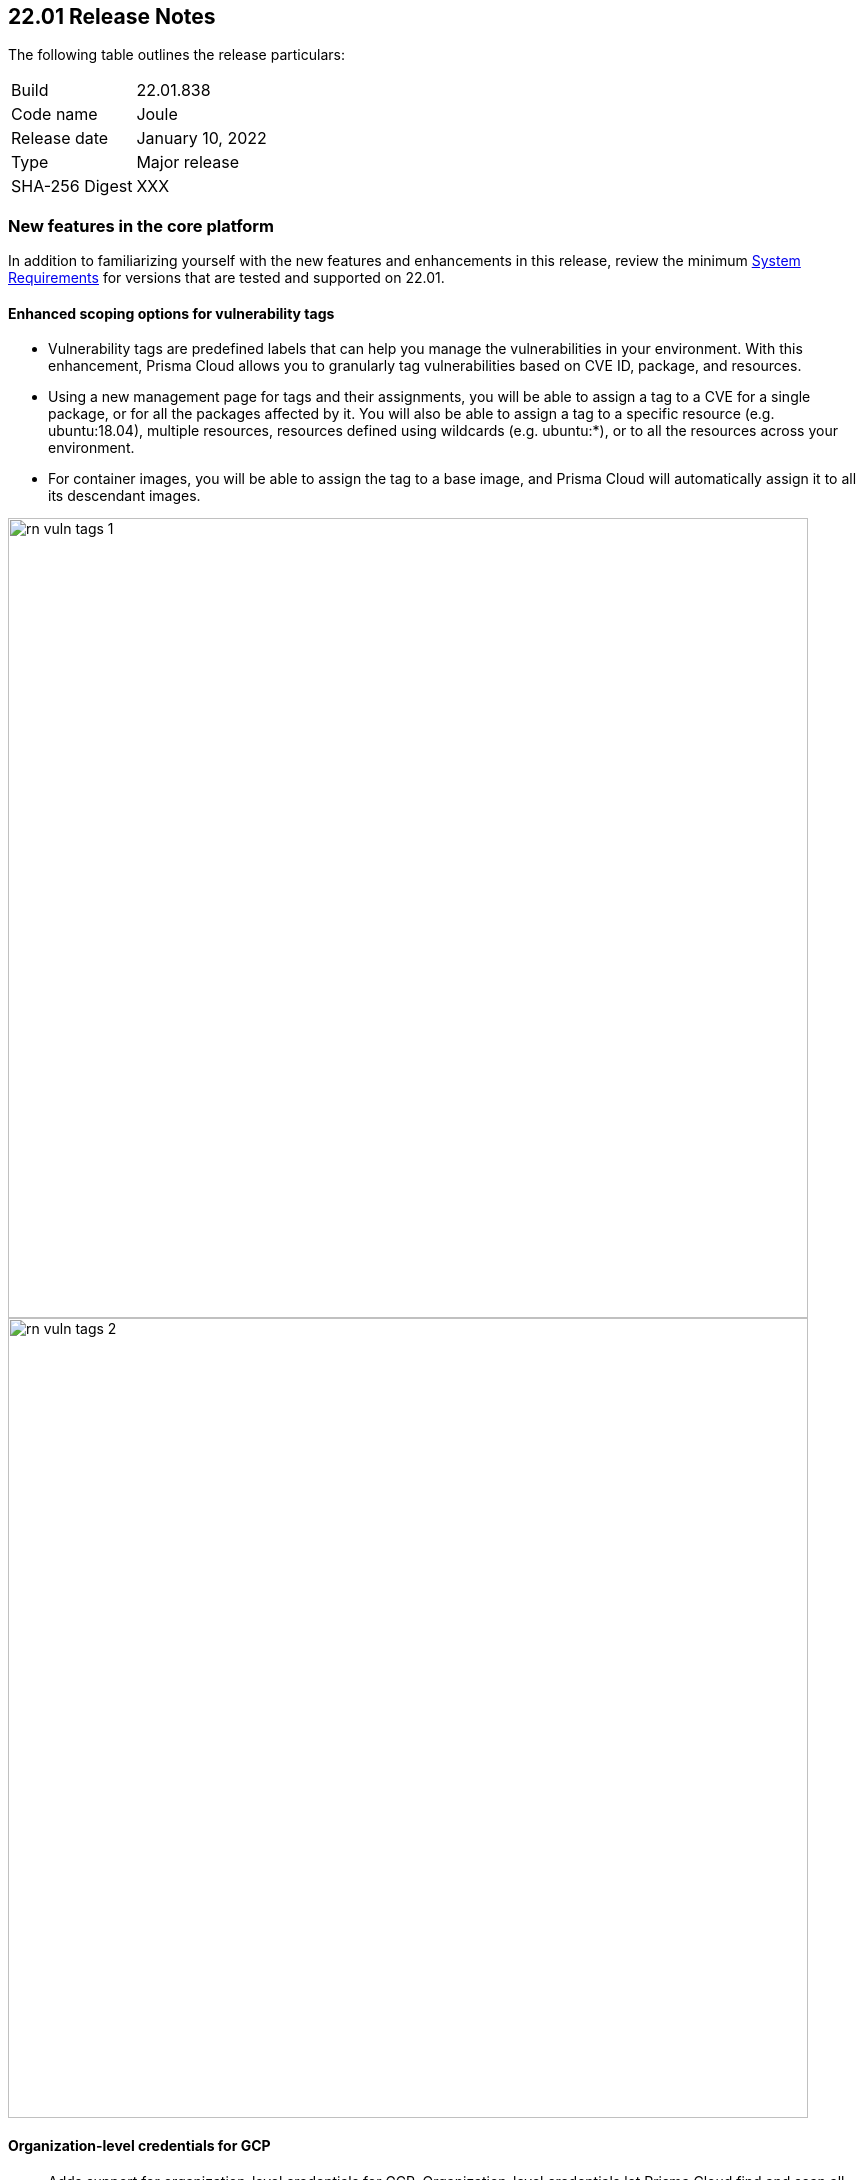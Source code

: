 == 22.01 Release Notes

The following table outlines the release particulars:

[cols="1,4"]
|===
|Build
|22.01.838

|Code name
|Joule

|Release date
|January 10, 2022

|Type
|Major release

|SHA-256 Digest
|XXX
|===

// Besides hosting the download on the Palo Alto Networks Customer Support Portal, we also support programmatic download (e.g., curl, wget) of the release directly from our CDN:
//
// LINK


=== New features in the core platform

In addition to familiarizing yourself with the new features and enhancements in this release, review the minimum  https://docs.paloaltonetworks.com/prisma/prisma-cloud/22-01/prisma-cloud-compute-edition-admin/install/system_requirements.html[System Requirements] for versions that are tested and supported on 22.01. 

==== Enhanced scoping options for vulnerability tags

// #26291

* Vulnerability tags are predefined labels that can help you manage the vulnerabilities in your environment. With this enhancement, Prisma Cloud allows you to granularly tag vulnerabilities based on CVE ID, package, and resources. 
* Using a new management page for tags and their assignments, you will be able to assign a tag to a CVE for a single package, or for all the packages affected by it. You will also be able to assign a tag to a specific resource (e.g. ubuntu:18.04), multiple resources, resources defined using wildcards (e.g. ubuntu:*), or to all the resources across your environment. 
* For container images, you will be able to assign the tag to a base image, and Prisma Cloud will automatically assign it to all its descendant images. 

image::../_graphics/rn_vuln_tags_1.png[width=800]

image::../_graphics/rn_vuln_tags_2.png[width=800]

==== Organization-level credentials for GCP

// #25992

* Adds support for organization-level credentials for GCP. Organization-level credentials let Prisma Cloud find and scan all the projects in the organization. 
* Use organization-level credentials on various features such as cloud discovery and registry scanning, to simplify Prisma Cloud credentials management, and eliminate the need for creating credentials per project.

image::../_graphics/rn_org_level_credentials.png[width=600]

==== Log DNS queries in Forensics

// #30406

* Extends the forensics capabilities with recording DNS queries in forensics for Containers, Hosts, and App-embedded Defenders. 
* This allows customers to better investigate the incidents and events occured in the environment. 

image::../_graphics/rn_dns_query.png[width=600]

==== Cortex XDR integration

// #28960

* Adds support for sending alerts to Cortex XDR. With this integration, Cortex XDR is now a native alert provider to which Prisma Cloud Compute can send runtime audits and incidents. 

image::../_graphics/rn_cortex_xdr.png[width=600]

==== Simplified Console-Defender communication certificates management process 

// #29347

* Enhances the certificate management process for Console-Defender communication. 
** The rotation of the Console-Defender communication certificates is now automatically done by Prisma Cloud Compute one year before expiration. 
** During the year after rotation and until expiration of the old certificates, the Console is able to communicate with Defenders with both old and new certificates. This allows the entire deployment to continue functioning without the need for immediate redeployment of the Defenders.
** All the Defenders must be redeployed during this year to acquire the new certificate. UI indications are provided to ensure you know which Defenders require redeployment.
** New Defenders deployed after the rotation will be getting the new certificate.
* Updates certificate management to alert users about Console CA certificate expiration 90 days in advance, rather than 30 days.

image::../_graphics/rn_defender_certs.png[width=800]

==== Protecting Runtime events from PII/sensitive information:

// #26190

* Prisma Cloud Compute Runtime events may include sensitive information that's found in commands run inside protected workloads. Now you can filter this sensitive information and ensure that it is not included in the Runtime findings (including Forensics, Incidents, audits, etc.).
** PII sanitization is important for protecting user privacy as well as ensuring that logs comply with relevant regulations (PCI, GDPR, HIPAA, amongst others).
** There are two options to scrub your sensitive Runtime data in Prisma Cloud Compute:
*** Default scrubbing configuration: automatically scrub secrets from runtime events. This configuration will be *enabled* by default when upgrading the Console.
*** Customize your own regex to detect and scrub sensitive information, in addition to the existing capabilities in WAAS.
** Head to Manage > General to see the options that are now available.
     
image::../_graphics/runtime_log_scrubbing.png[width=800]

==== Alerts integration with Splunk

// #27798

* You can now send alerts from Prisma Cloud Compute edition Console to Splunk. 
** This helps consolidate alert notifications from Prisma Cloud into Splunk so that your operations team can review and take action on the alerts.
** This is in addition to the existing Prisma Cloud Enterprise edition integration with Splunk.
** The Alert integration with Splunk is done via the Splunk HTTP Event Collector, using the _json source type.
     
image::../_graphics/splunk-alert-profile.png[width=800]
    
==== Immediate vulnerability alerts

// #27451

* You can now choose to send alerts immediately when new vulnerabilities are detected, in addition to the existing vulnerability alerting mechanism. 
* Immediate alerts can be sent in one of the following scenarios:
** Deploying a new image/host with vulnerabilities
** Detecting new vulnerabilities when re-scanning an existing image/host

==== Extend RBAC capabilities cross Prisma Cloud views

// #31486

* Extend RBAC capabilities cross Prisma Cloud views to limit data only to specify users and groups based on the Resource List and Collections assignments.
* These enhancements will affect the restricted views after the first scan.

==== Additional supported platforms

// #33456, #35634, #29410

The following operating systems are now supported:

* Bottlerocket OS
* RHEL 6 (vulnerability coverage only)
* Photon OS 3

The following Kubernetes distributions and configurations are now supported:

* K3s (K3s clusters are not shown in the Containers Radar and their containers are displayed under "Non-cluster containers".)
* EKS using containerd
* AKS with Windows nodes using containerd
* GKE Autopilot

=== New features in container security

==== Kubernetes auditing for EKS and AKS 

* Kubernetes auditing is now supported also for AWS EKS clusters as well as Azure AKS clusters 
* The settings configuraton was enhanced and now allows add kubernetes auditing setting records for each of cloud providers  

image::../_graphics/rn_K8S_audit_settings.png[width=800]

==== Kubernetes auditing cluster filter  

* Kubernetes auditing policy rules now allows to configure the rules using a cluster filter
* This allows cusotmers to granuluazlie their rules to the relevant specific clusters while the ingestions can be done for a wider range of clusters   

image::../_graphics/rn_K8S_audit_rule_cluster_filter.png[width=800]

==== CIS Benchamrks extended support

// #29181

* The list of supported CIS Benchamrks was extended to cover:
** CIS RedHat OpenShift Container Platform v4 Benchmark v1.1.0 support 
** CIS Docker Benchmark v1.3.1 
** CIS Kubernetes V1.20 Benchmark v1.0.0

==== Compliance for containerd containers

// #35577

* All CRI runtime compliance checks are now applicable also for containerd containers.
This feature is not supported on Bottlerocket OS.

==== Multiple image tags   

* Multiple image tags are now collected and presented in case a given image ID has differnet tags  

image::../_graphics/rn_multiple_tags_per_image.png[width=800]

==== Defend your containers running on AKS Windows containerd nodes

// #31323

* Extend the Azure Kubernetes Service (AKS) to support containers running on Windows nodes with containerd runtime:
** You can now install the Prisma Cloud Windows container defender on your AKS Windows containerd nodes.
** By installing the Defender you will be able to view the running containers and images on the Radar and leverage Prisma Cloud Runtime Defense capabilities on the running containers.
** Vulnerabilities and Compliance scanning are not supported yet.

==== Improve performance of Harbor registry scanning

// #29550

* Enhanced the Harbor Registry scanning performance

==== OpenShift clusters upgrade

// #20030

* Seamlessly upgrade the OpenShift clusters when Prisma Cloud defender is installed. This update will solve the following issue mentioned in https://access.redhat.com/solutions/5206691.
* This will be supported starting from OpenShift 4.7, and Defenders in the this version.

==== Deploy defenders on VMware Tanzu Isolation Segment

// #29370

* Adds support for deploying Defenders on VMWare Tanzu TAS isolation segments (Network and Compute Isolation).

==== Scan remote VMware Tanzu blobstores 

// #25722

* Adds support for scanning remote VMWare Tanzu TAS blobstores, located in a different cloud controller than the scanning Defender.
* This allows customers flexibility when defining the blobstore scanning Defenders, as well as helps avoid the need for deploying Defenders in all TAS environments in order to perform blobstore scanning.

image::../_graphics/rn_tas_remote_blobstore.png[width=600]

=== Agentless Security

// #30107

* Adds support for vulnerability scanning on running EC2 hosts in AWS cloud accounts.
* This allows customers to gain visibility into running or stopped vulnerable hosts in their cloud accounts without the need for deploying Defenders.
* Vulnerability policies with alert option and risk factors are applicable for agentless scanning
* Automatic scaling and easy switch between Defenders and agentless scans allows for flexibility in protection mode without user burden.
* Licensing for agentless scan is 1 credit per host

image::../_graphics/agentless_release.png[width=600]

=== New features in host security

==== Pre-deployment scan support for hosts on Azure and GCP 

// #29644

You can now scan virtual machine (VM) images on Azure and GCP to detect and harden against vulnerabilities, compliance issues, and malware at the pre-deployment stage. For example, if you have an image with the vulnerable version of the Apache log4j, the scan will detect and report this security issue before you deploy any hosts using the image.

Configure automatic scanning of the VM images for public, marketplace or private libraries across your Azure subscription or GCP projects on Defend > Vulnerabilities > Host > VM images, and review the scan results on Monitor > Host > VM Images under Vulnerabilities and Compliance.

image::../_graphics/vm_image_scan.png[width=600]

image::../_graphics/vm_image_scan_results.png[width=600]

==== Collection of cloud provider metadata for Windows virtual machines

// #17790

Windows Defenders now collect and report cloud metadata the same way as Linux Defenders.
Cloud metadata includes things such as the cloud provider where the Defender runs (e.g., AWS), the name of the host on which Defender runs, and so on.

=== New features in WAAS

==== WAAS Dashboard

// #26681

* A new WAAS dashboard name *WAAS explorer* is now available under *Monitor* -> *WAAS*.
* WAAS dashboard provides and overview of protection coverage, web application and API security posture, usage stats and insights

==== WAAS Event IDs

// #29280

* An Event ID will be assigned to all new WAAS events so that they can be referenced by end users and searched within the Event Monitor. 
* End users will be able to view event IDs as part of WAAS's block pages and in a new HTTP response header (X-Prisma-Event-Id).

==== Custom Rules - Extended Functionality

// #28252

* The "Allow" effect is now available for custom rules. When allowed, requests override actions set by other protections (application firewall, bot protection, API protection, etc.).
* The following transformation functions are available to users creating custom rules - `lowercase`, `compressWhitespace`, `removeWhitespace`, `urlQueryDecode`, `urlPathDecode`, `unicodeDecode`, `htmlEntityDecode`, `base64Decode`, `replaceComments`, `removeCommentSymbols`, `removeTags`.

==== gRPC Support

// #24614

* WAAS now supports inspection of gRPC messages

==== Scanning for Unprotected Web Applications and APIs

// #29018
* Support scanning for unprotected web applications and APIs on hosts

// #30268
* A new option lets users disable the scanning for unprotected web applications and APIs 

==== API Observations

// #25823

* JSON body content is now added to the learning model 
* Schemes will be presented as part of the observations and will be available for export in an Open API specification V3 JSON. 

=== Bug fixes

// #34233
* ServiceNow Vulnerability Response REST API script has been updated to resolve an error received while trying to send alerts.
Users receiving errors should retrieve the updated script from their upgraded Console and update it in ServiceNow.

// #33004
* `IPC_LOCK` capability has been added to container Defender to resolve an issue with runtime process monitoring for certain operating systems.

// #32931
* Vulnerability discovery date is no longer updated following an upgrade.
The fix will only take affect starting the second upgrade, i.e. the first upgrade to Joule still updates the discovered date, but in the following upgrades (either to minor or major version) it will be preserved.

=== DISA STIG scan findings and justifications

Every release, we perform an SCAP scan of the Prisma Cloud Compute Console and Defender images.
The process is based upon the U.S. Air Force’s Platform 1 https://repo1.dso.mil/ironbank-tools/ironbank-pipeline/-/blob/master/stages/scanning/oscap-compliance-run.sh["Repo One" OpenSCAP scan] of the Prisma Cloud Compute images.
We compare our scan results to https://ironbank.dso.mil/about[IronBank’s] latest approved UBI8-minimal scan findings.
Any discrepancies are addressed or justified.

https://docs.paloaltonetworks.com/prisma/prisma-cloud/prisma-cloud-compute-edition-public-sector/Release_Findings.html

=== Breaking changes

Be aware of the following breaking changes when upgrading to 22.01:

// #31563
* `twistcli sandbox` now exits with return value `1` if the image verdict is "failed".

// #33194
* The required permissions for the Serverless Radar, Serverless Scanning and Serverless Auto-Defend were slightly adjusted to support scanning and auto-defending KMS encrypted functions.

=== Non-breaking changes

// #35635, #34999
* Newly-added compliance checks are set to ignore on pre-existing compliance rules, regardless of severity.

=== Known issues

// #26088
* Defender containers in Defender DaemonSets still display as vulnerable after upgrade. This happens because the auto-upgrade mechanism updates the Defender binary only, not the entire image, and the vulnerabilities exist in the image base layer. To resolve the issue, redeploy all Defender DaemonSets.

// #33786
* CIS Docker Benchmark v1.3.1 recommendation 2.1 ("Run the Docker daemon as a non-root user") is not supported due to a https://github.com/moby/moby/issues/41457[bug in Docker].

=== Deprecated this release

// #34017, #27635
Operating systems:

* Ubuntu 16.04 (Xenial Xerus) is no longer supported.
* Debian 9 (Stretch) is no longer supported.

Orchestrators:

* GKE using Docker is no longer supported.
* Docker Swarm is no longer supported.

Serverless runtimes:

* Python2 is no longer supported.
* Node.js 10 is no longer supported.

Other:

* Cloud compliance has been removed.
* Removes support for Kubernetes dynamic audit configuration, which was deprecated in Kubernetes 1.19.
